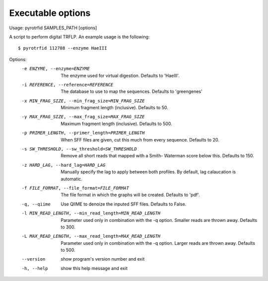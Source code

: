 ==================
Executable options
==================

Usage: pyrotrfid SAMPLES_PATH [options]

A script to perform digital TRFLP. An example usage is the following::

   $ pyrotrfid 112708 --enzyme HaeIII

Options:
  -e ENZYME, --enzyme=ENZYME
                        The enzyme used for virtual digestion. Defaults to
                        'HaeIII'.
  -i REFERENCE, --reference=REFERENCE
                        The database to use to map the sequences. Defaults to
                        'greengenes'
  -x MIN_FRAG_SIZE, --min_frag_size=MIN_FRAG_SIZE
                        Minimum fragment length (inclusive). Defaults to 50.
  -y MAX_FRAG_SIZE, --max_frag_size=MAX_FRAG_SIZE
                        Maximum fragment length (inclusive). Defaults to 500.
  -p PRIMER_LENGTH, --primer_length=PRIMER_LENGTH
                        When SFF files are given, cut this much from every
                        sequence. Defaults to 20.
  -s SW_THRESHOLD, --sw_threshold=SW_THRESHOLD
                        Remove all short reads that mapped with a Smith-
                        Waterman score below this. Defaults to 150.
  -z HARD_LAG, --hard_lag=HARD_LAG
                        Manually specify the lag to apply between both
                        profiles. By default, lag calaucation is automatic.
  -f FILE_FORMAT, --file_format=FILE_FORMAT
                        The file format in which the graphs will be created.
                        Defaults to 'pdf'.
  -q, --qiime           Use QIIME to denoize the inputed SFF files. Defaults
                        to False.
  -l MIN_READ_LENGTH, --min_read_length=MIN_READ_LENGTH
                        Parameter used only in combination with the -q option.
                        Smaller reads are thrown away. Defaults to 300.
  -L MAX_READ_LENGTH, --max_read_length=MAX_READ_LENGTH
                        Parameter used only in combination with the -q option.
                        Larger reads are thrown away. Defaults to 500.
  --version             show program's version number and exit
  -h, --help            show this help message and exit
